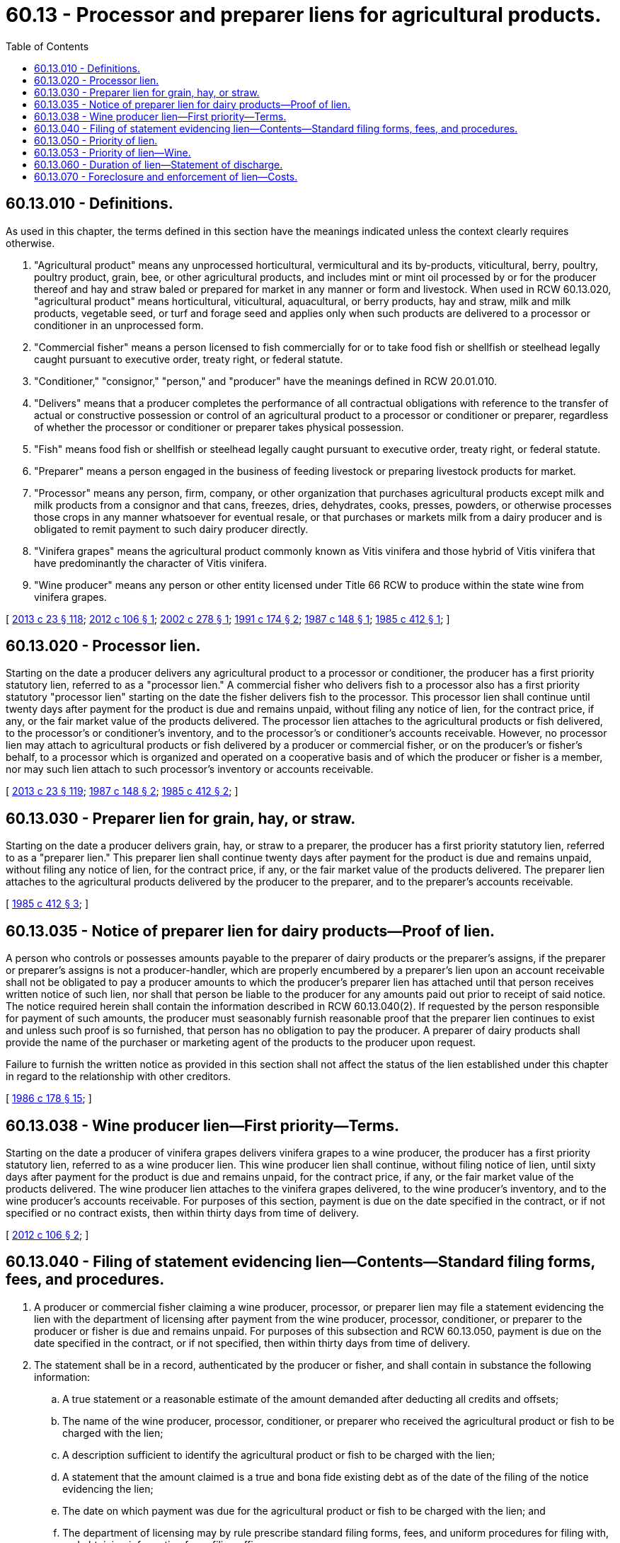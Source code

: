 = 60.13 - Processor and preparer liens for agricultural products.
:toc:

== 60.13.010 - Definitions.
As used in this chapter, the terms defined in this section have the meanings indicated unless the context clearly requires otherwise.

. "Agricultural product" means any unprocessed horticultural, vermicultural and its by-products, viticultural, berry, poultry, poultry product, grain, bee, or other agricultural products, and includes mint or mint oil processed by or for the producer thereof and hay and straw baled or prepared for market in any manner or form and livestock. When used in RCW 60.13.020, "agricultural product" means horticultural, viticultural, aquacultural, or berry products, hay and straw, milk and milk products, vegetable seed, or turf and forage seed and applies only when such products are delivered to a processor or conditioner in an unprocessed form.

. "Commercial fisher" means a person licensed to fish commercially for or to take food fish or shellfish or steelhead legally caught pursuant to executive order, treaty right, or federal statute.

. "Conditioner," "consignor," "person," and "producer" have the meanings defined in RCW 20.01.010.

. "Delivers" means that a producer completes the performance of all contractual obligations with reference to the transfer of actual or constructive possession or control of an agricultural product to a processor or conditioner or preparer, regardless of whether the processor or conditioner or preparer takes physical possession.

. "Fish" means food fish or shellfish or steelhead legally caught pursuant to executive order, treaty right, or federal statute.

. "Preparer" means a person engaged in the business of feeding livestock or preparing livestock products for market.

. "Processor" means any person, firm, company, or other organization that purchases agricultural products except milk and milk products from a consignor and that cans, freezes, dries, dehydrates, cooks, presses, powders, or otherwise processes those crops in any manner whatsoever for eventual resale, or that purchases or markets milk from a dairy producer and is obligated to remit payment to such dairy producer directly.

. "Vinifera grapes" means the agricultural product commonly known as Vitis vinifera and those hybrid of Vitis vinifera that have predominantly the character of Vitis vinifera.

. "Wine producer" means any person or other entity licensed under Title 66 RCW to produce within the state wine from vinifera grapes.

[ http://lawfilesext.leg.wa.gov/biennium/2013-14/Pdf/Bills/Session%20Laws/Senate/5077-S.SL.pdf?cite=2013%20c%2023%20§%20118[2013 c 23 § 118]; http://lawfilesext.leg.wa.gov/biennium/2011-12/Pdf/Bills/Session%20Laws/House/2362.SL.pdf?cite=2012%20c%20106%20§%201[2012 c 106 § 1]; http://lawfilesext.leg.wa.gov/biennium/2001-02/Pdf/Bills/Session%20Laws/Senate/6703-S.SL.pdf?cite=2002%20c%20278%20§%201[2002 c 278 § 1]; http://lawfilesext.leg.wa.gov/biennium/1991-92/Pdf/Bills/Session%20Laws/House/1142-S.SL.pdf?cite=1991%20c%20174%20§%202[1991 c 174 § 2]; http://leg.wa.gov/CodeReviser/documents/sessionlaw/1987c148.pdf?cite=1987%20c%20148%20§%201[1987 c 148 § 1]; http://leg.wa.gov/CodeReviser/documents/sessionlaw/1985c412.pdf?cite=1985%20c%20412%20§%201[1985 c 412 § 1]; ]

== 60.13.020 - Processor lien.
Starting on the date a producer delivers any agricultural product to a processor or conditioner, the producer has a first priority statutory lien, referred to as a "processor lien." A commercial fisher who delivers fish to a processor also has a first priority statutory "processor lien" starting on the date the fisher delivers fish to the processor. This processor lien shall continue until twenty days after payment for the product is due and remains unpaid, without filing any notice of lien, for the contract price, if any, or the fair market value of the products delivered. The processor lien attaches to the agricultural products or fish delivered, to the processor's or conditioner's inventory, and to the processor's or conditioner's accounts receivable. However, no processor lien may attach to agricultural products or fish delivered by a producer or commercial fisher, or on the producer's or fisher's behalf, to a processor which is organized and operated on a cooperative basis and of which the producer or fisher is a member, nor may such lien attach to such processor's inventory or accounts receivable.

[ http://lawfilesext.leg.wa.gov/biennium/2013-14/Pdf/Bills/Session%20Laws/Senate/5077-S.SL.pdf?cite=2013%20c%2023%20§%20119[2013 c 23 § 119]; http://leg.wa.gov/CodeReviser/documents/sessionlaw/1987c148.pdf?cite=1987%20c%20148%20§%202[1987 c 148 § 2]; http://leg.wa.gov/CodeReviser/documents/sessionlaw/1985c412.pdf?cite=1985%20c%20412%20§%202[1985 c 412 § 2]; ]

== 60.13.030 - Preparer lien for grain, hay, or straw.
Starting on the date a producer delivers grain, hay, or straw to a preparer, the producer has a first priority statutory lien, referred to as a "preparer lien." This preparer lien shall continue twenty days after payment for the product is due and remains unpaid, without filing any notice of lien, for the contract price, if any, or the fair market value of the products delivered. The preparer lien attaches to the agricultural products delivered by the producer to the preparer, and to the preparer's accounts receivable.

[ http://leg.wa.gov/CodeReviser/documents/sessionlaw/1985c412.pdf?cite=1985%20c%20412%20§%203[1985 c 412 § 3]; ]

== 60.13.035 - Notice of preparer lien for dairy products—Proof of lien.
A person who controls or possesses amounts payable to the preparer of dairy products or the preparer's assigns, if the preparer or preparer's assigns is not a producer-handler, which are properly encumbered by a preparer's lien upon an account receivable shall not be obligated to pay a producer amounts to which the producer's preparer lien has attached until that person receives written notice of such lien, nor shall that person be liable to the producer for any amounts paid out prior to receipt of said notice. The notice required herein shall contain the information described in RCW 60.13.040(2). If requested by the person responsible for payment of such amounts, the producer must seasonably furnish reasonable proof that the preparer lien continues to exist and unless such proof is so furnished, that person has no obligation to pay the producer. A preparer of dairy products shall provide the name of the purchaser or marketing agent of the products to the producer upon request.

Failure to furnish the written notice as provided in this section shall not affect the status of the lien established under this chapter in regard to the relationship with other creditors.

[ http://leg.wa.gov/CodeReviser/documents/sessionlaw/1986c178.pdf?cite=1986%20c%20178%20§%2015[1986 c 178 § 15]; ]

== 60.13.038 - Wine producer lien—First priority—Terms.
Starting on the date a producer of vinifera grapes delivers vinifera grapes to a wine producer, the producer has a first priority statutory lien, referred to as a wine producer lien. This wine producer lien shall continue, without filing notice of lien, until sixty days after payment for the product is due and remains unpaid, for the contract price, if any, or the fair market value of the products delivered. The wine producer lien attaches to the vinifera grapes delivered, to the wine producer's inventory, and to the wine producer's accounts receivable. For purposes of this section, payment is due on the date specified in the contract, or if not specified or no contract exists, then within thirty days from time of delivery.

[ http://lawfilesext.leg.wa.gov/biennium/2011-12/Pdf/Bills/Session%20Laws/House/2362.SL.pdf?cite=2012%20c%20106%20§%202[2012 c 106 § 2]; ]

== 60.13.040 - Filing of statement evidencing lien—Contents—Standard filing forms, fees, and procedures.
. A producer or commercial fisher claiming a wine producer, processor, or preparer lien may file a statement evidencing the lien with the department of licensing after payment from the wine producer, processor, conditioner, or preparer to the producer or fisher is due and remains unpaid. For purposes of this subsection and RCW 60.13.050, payment is due on the date specified in the contract, or if not specified, then within thirty days from time of delivery.

. The statement shall be in a record, authenticated by the producer or fisher, and shall contain in substance the following information:

.. A true statement or a reasonable estimate of the amount demanded after deducting all credits and offsets;

.. The name of the wine producer, processor, conditioner, or preparer who received the agricultural product or fish to be charged with the lien;

.. A description sufficient to identify the agricultural product or fish to be charged with the lien;

.. A statement that the amount claimed is a true and bona fide existing debt as of the date of the filing of the notice evidencing the lien;

.. The date on which payment was due for the agricultural product or fish to be charged with the lien; and

.. The department of licensing may by rule prescribe standard filing forms, fees, and uniform procedures for filing with, and obtaining information from, filing officers.

[ http://lawfilesext.leg.wa.gov/biennium/2013-14/Pdf/Bills/Session%20Laws/Senate/5077-S.SL.pdf?cite=2013%20c%2023%20§%20120[2013 c 23 § 120]; http://lawfilesext.leg.wa.gov/biennium/2011-12/Pdf/Bills/Session%20Laws/House/2362.SL.pdf?cite=2012%20c%20106%20§%203[2012 c 106 § 3]; http://lawfilesext.leg.wa.gov/biennium/2001-02/Pdf/Bills/Session%20Laws/Senate/6703-S.SL.pdf?cite=2002%20c%20278%20§%202[2002 c 278 § 2]; http://lawfilesext.leg.wa.gov/biennium/2001-02/Pdf/Bills/Session%20Laws/Senate/5053.SL.pdf?cite=2001%20c%2032%20§%206[2001 c 32 § 6]; http://leg.wa.gov/CodeReviser/documents/sessionlaw/1987c189.pdf?cite=1987%20c%20189%20§%207[1987 c 189 § 7]; http://leg.wa.gov/CodeReviser/documents/sessionlaw/1987c148.pdf?cite=1987%20c%20148%20§%203[1987 c 148 § 3]; http://leg.wa.gov/CodeReviser/documents/sessionlaw/1985c412.pdf?cite=1985%20c%20412%20§%204[1985 c 412 § 4]; ]

== 60.13.050 - Priority of lien.
. [Empty]
.. If a statement is filed pursuant to RCW 60.13.040 within twenty days of the date upon which payment from the processor, conditioner, or preparer to the producer or commercial fisher is due and remains unpaid, the processor or preparer lien evidenced by the statement continues its priority over all other liens or security interests upon agricultural products or fish, inventory, and accounts receivable, except as provided in (b) of this subsection. Such priority is without regard to whether the other liens or security interests attached before or after the date on which the processor or preparer lien attached.

.. The processor or preparer lien shall be subordinate to liens for taxes or labor perfected before filing of the processor or preparer lien.

. If the statement provided for in RCW 60.13.040 is not filed within twenty days of the date payment is due and remains unpaid, the processor or preparer lien shall thereupon become subordinate to:

.. A lien that has attached to the agricultural product or fish, inventory, or accounts receivable before the date on which the processor or preparer lien attaches; and

.. A perfected security interest in the agricultural product or fish, inventory, or accounts receivable.

[ http://lawfilesext.leg.wa.gov/biennium/2013-14/Pdf/Bills/Session%20Laws/Senate/5077-S.SL.pdf?cite=2013%20c%2023%20§%20121[2013 c 23 § 121]; http://leg.wa.gov/CodeReviser/documents/sessionlaw/1987c148.pdf?cite=1987%20c%20148%20§%204[1987 c 148 § 4]; http://leg.wa.gov/CodeReviser/documents/sessionlaw/1985c412.pdf?cite=1985%20c%20412%20§%205[1985 c 412 § 5]; ]

== 60.13.053 - Priority of lien—Wine.
. [Empty]
.. If a statement is filed pursuant to RCW 60.13.040 within sixty days of the date upon which payment from the wine producer is due and remains unpaid, the wine producer lien evidenced by the statement continues its priority over all other liens or security interests upon the vinifera grapes delivered, inventory, and accounts receivable, except as provided in (b) of this subsection. This priority is without regard to whether the other liens or security interests attached before or after the date on which the wine producer lien attached.

.. The wine producer lien is subordinate to liens for taxes or labor perfected before filing of the wine producer lien.

. If the statement provided for in RCW 60.13.040 is not filed within sixty days of the date payment is due and remains unpaid, the wine producer lien thereupon becomes subordinate to:

.. A lien that has attached to the vinifera grapes delivered, inventory, or accounts receivable before the date on which the wine producer lien attaches; and

.. A perfected security interest in the vinifera grapes delivered, inventory, or accounts receivable.

[ http://lawfilesext.leg.wa.gov/biennium/2011-12/Pdf/Bills/Session%20Laws/House/2362.SL.pdf?cite=2012%20c%20106%20§%204[2012 c 106 § 4]; ]

== 60.13.060 - Duration of lien—Statement of discharge.
. The wine producer or processor lien shall terminate twelve months after, and the preparer lien shall terminate fifty days after, the later of the date of attachment or filing, unless a suit to foreclose the lien has been filed before that time as provided in RCW 60.13.070.

. If a statement has been filed as provided in RCW 60.13.040 and the producer or commercial fisher has received payment for the obligation secured by the lien, the producer or fisher shall promptly file with the department of licensing a statement declaring that full payment has been received and that the lien is discharged. If, after payment, the producer or fisher fails to file such statement of discharge within ten days following a request to do so, the producer or fisher shall be liable to the wine producer, processor, conditioner, or preparer in the sum of one hundred dollars plus actual damages caused by the failure.

[ http://lawfilesext.leg.wa.gov/biennium/2013-14/Pdf/Bills/Session%20Laws/Senate/5077-S.SL.pdf?cite=2013%20c%2023%20§%20122[2013 c 23 § 122]; http://lawfilesext.leg.wa.gov/biennium/2011-12/Pdf/Bills/Session%20Laws/House/2362.SL.pdf?cite=2012%20c%20106%20§%205[2012 c 106 § 5]; http://lawfilesext.leg.wa.gov/biennium/2001-02/Pdf/Bills/Session%20Laws/Senate/6703-S.SL.pdf?cite=2002%20c%20278%20§%203[2002 c 278 § 3]; http://leg.wa.gov/CodeReviser/documents/sessionlaw/1987c148.pdf?cite=1987%20c%20148%20§%205[1987 c 148 § 5]; http://leg.wa.gov/CodeReviser/documents/sessionlaw/1985c412.pdf?cite=1985%20c%20412%20§%206[1985 c 412 § 6]; ]

== 60.13.070 - Foreclosure and enforcement of lien—Costs.
. The wine producer, processor, or preparer liens may be foreclosed and enforced by civil action in superior court.

. In all suits to enforce wine producer, processor, or preparer liens, the court shall, upon entering judgment, allow to the prevailing party as a part of the costs, all moneys paid for the filing and recording of the lien and reasonable attorney fees.

[ http://lawfilesext.leg.wa.gov/biennium/2011-12/Pdf/Bills/Session%20Laws/House/2362.SL.pdf?cite=2012%20c%20106%20§%206[2012 c 106 § 6]; http://leg.wa.gov/CodeReviser/documents/sessionlaw/1985c412.pdf?cite=1985%20c%20412%20§%207[1985 c 412 § 7]; ]

